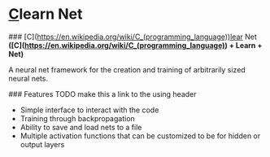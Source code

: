 * [[https://en.wikipedia.org/wiki/C_(programming_language)][C]]learn Net
### [C](https://en.wikipedia.org/wiki/C_(programming_language))lear Net
**([C](https://en.wikipedia.org/wiki/C_(programming_language)) + Learn + Net)**

A neural net framework for the creation and training of arbitrarily sized neural nets.

### Features
TODO make this a link to the using header
- Simple interface to interact with the code
- Training through backpropagation
- Ability to save and load nets to a file
- Multiple activation functions that can be customized to be for hidden or output layers

